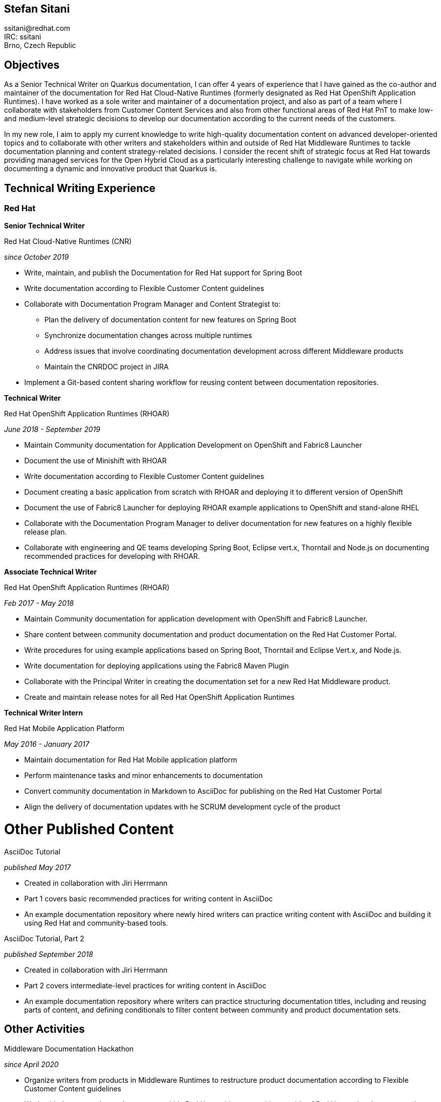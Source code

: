 :doctype: article

== Stefan Sitani
:!toc:

//+420 775 169 615 +
++ssitani@redhat.com++ +
IRC: ssitani +
Brno, Czech Republic
//stefan.sitani@gmail.com

== Objectives

As a Senior Technical Writer on Quarkus documentation, I can offer 4 years of experience that I have gained as the co-author and maintainer of the documentation for Red Hat Cloud-Native Runtimes (formerly designated as Red Hat OpenShift Application Runtimes).
//I am proficient in writing developer-oriented documentation content for creating Java-based and, to a lesser extent, JavaScript-based applications for deployment in OpenShift and Kubernetes.
//I am also comfortable working with Maven, OpenJDK, CodeReady Studio, Minishift and Container Development Kit/CodeReady Containers and have experience with OpenShift both in the Web Console and using the `oc` (and to a lesser extent ODO) command-line tool.
I have worked as a sole writer and maintainer of a documentation project, and also as part of a team where I collaborate with stakeholders from Customer Content Services and also from other functional areas of Red Hat PnT to make low- and medium-level strategic decisions to develop our documentation according to the current needs of the customers.

//to further improve my knowledge of enterprise Java frameworks for cloud-native application development, focusing on the more recent and emerging technologies that are part of the ecosystem (such as GraalVM and OpenShift 4)
In my new role, I aim to apply my current knowledge to write high-quality documentation content on advanced developer-oriented topics and to collaborate with other writers and stakeholders within and outside of Red Hat Middleware Runtimes to tackle documentation planning and content strategy-related decisions.
I consider the recent shift of strategic focus at Red Hat towards providing managed services for the Open Hybrid Cloud as a particularly interesting challenge to navigate while working on documenting a dynamic and innovative product that Quarkus is.

== Technical Writing Experience

=== Red Hat
//.Brno, Czech Republic

*Senior Technical Writer*

.Red Hat Cloud-Native Runtimes (CNR)
_since October 2019_


* Write, maintain, and publish the Documentation for Red Hat support for Spring Boot
* Write documentation according to Flexible Customer Content guidelines
* Collaborate with Documentation Program Manager and Content Strategist to:
** Plan the delivery of documentation content for new features on Spring Boot
** Synchronize documentation changes across multiple runtimes
** Address issues that involve coordinating documentation development across different Middleware products
**  Maintain the CNRDOC project in JIRA
* Implement a Git-based content sharing workflow for reusing content between documentation repositories.

*Technical Writer*

.Red Hat OpenShift Application Runtimes (RHOAR)
_June 2018 - September 2019_


* Maintain Community documentation for Application Development on OpenShift and Fabric8 Launcher
* Document the use of Minishift with RHOAR
* Write documentation according to Flexible Customer Content guidelines
* Document creating a basic application from scratch with RHOAR and deploying it to different version of OpenShift
* Document the use of Fabric8 Launcher for deploying RHOAR example applications to OpenShift and stand-alone RHEL
* Collaborate with the Documentation Program Manager to deliver documentation for new features on a highly flexible release plan.
* Collaborate with engineering and QE teams developing Spring Boot, Eclipse vert.x, Thorntail and Node.js on documenting recommended practices for developing with RHOAR.
//* Reorganize the repository structure and re-brand the documentation to CNR.

*Associate Technical Writer*

.Red Hat OpenShift Application Runtimes (RHOAR)
_Feb 2017 - May 2018_


* Maintain Community documentation for application development with OpenShift and Fabric8 Launcher.
* Share content between community documentation and product documentation on the Red Hat Customer Portal.
* Write procedures for using example applications based on Spring Boot, Thorntail and Eclipse Vert.x, and Node.js.
* Write documentation for deploying applications using the Fabric8 Maven Plugin
* Collaborate with the Principal Writer in creating the documentation set for a new Red Hat Middleware product.
* Create and maintain release notes for all Red Hat OpenShift Application Runtimes


*Technical Writer Intern*

.Red Hat Mobile Application Platform
_May 2016 - January 2017_ +


* Maintain documentation for Red Hat Mobile application platform
* Perform maintenance tasks and minor enhancements to documentation
* Convert community documentation in Markdown to AsciiDoc for publishing on the Red Hat Customer Portal
* Align the delivery of documentation updates with he SCRUM development cycle of the product

= Other Published Content

.AsciiDoc Tutorial

_published May 2017_

* Created in collaboration with Jiri Herrmann
* Part 1 covers basic recommended practices for writing content in AsciiDoc
* An example documentation repository where newly hired writers can practice writing content with AsciiDoc and building it using Red Hat and community-based tools.

.AsciiDoc Tutorial, Part 2

_published September 2018_

* Created in collaboration with Jiri Herrmann
* Part 2 covers intermediate-level practices for writing content in AsciiDoc
* An example documentation repository where writers can practice structuring documentation titles, including and reusing parts of content, and defining conditionals to filter content between community and product documentation sets.


== Other Activities

.Middleware Documentation Hackathon

_since April 2020_

* Organize writers from products in Middleware Runtimes to restructure product documentation according to Flexible Customer Content guidelines
* Work with documentation project owners within Red Hat and in communities outside of Red Hat to plan the restructuring effort and align it with the specific contribution guidelines of each project.

.Maintaining Documentation for Red Hat Migration Tool for Applications

_intermittently between February 2019 - January 2020_

* Temporary technical writer position on RHMTA, working on an as-needed basis
* Update, maintain, and publish product documentation and release notes for the RHAMT 4.2.1, 4.3.0 and 4.3.1
* Single-source documentation changes between the WINDUP community project and the RHMTA product documentation

<<<

== Languages and Tools

Markup languages::
** AsciiDoc, Markdown, DocBook 5, HTML

Publishing tools::
** Red Hat Pantheon, AsciiDoctor, GitHub Pages, Errata Tool, Customer Portal

Issue Tracking Tools::
** JIRA, Bugzilla

Developer Tools & Platforms::
** Maven, MiniShift, CodeReady Containers, Openshift 3.x, Red Hat Enterprise Linux 7, `oc`
